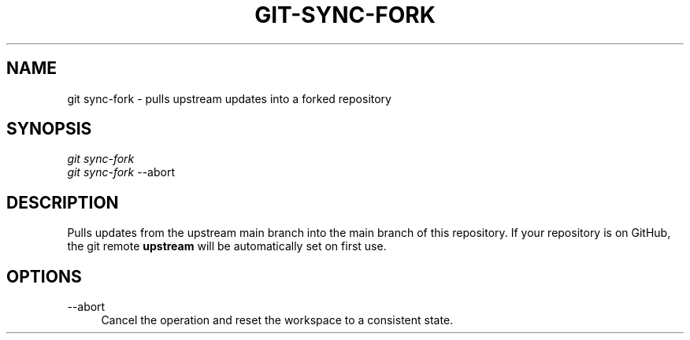 .TH "GIT-SYNC-FORK" "1" "11/13/2014" "Git Town 0\&.4\&.0" "Git Town Manual"

.SH "NAME"
git sync-fork \- pulls upstream updates into a forked repository

.SH "SYNOPSIS"
\fIgit sync-fork\fR
.br
\fIgit sync-fork\fR --abort

.SH "DESCRIPTION"
Pulls updates from the upstream main branch into the main branch of this repository.
If your repository is on GitHub, the git remote \fBupstream\fR will be automatically set on first use.

.SH OPTIONS
.IP "--abort" 4
Cancel the operation and reset the workspace to a consistent state.
